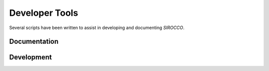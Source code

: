 Developer Tools
---------------

Several scripts have been written to assist in developing and documenting *SIROCCO*.


Documentation
=============

.. autosummary::
    :toctree: development

    autogenerate_parameter_docs
    autogenerate_rtd_pages
    dox
    dox_check



Development
===========

.. autosummary::
    :toctree: development

    add_param
    update_param
    run_indent
    init_extern
    make_rtheta
    pf_check
    CheckAtomic
    retro
